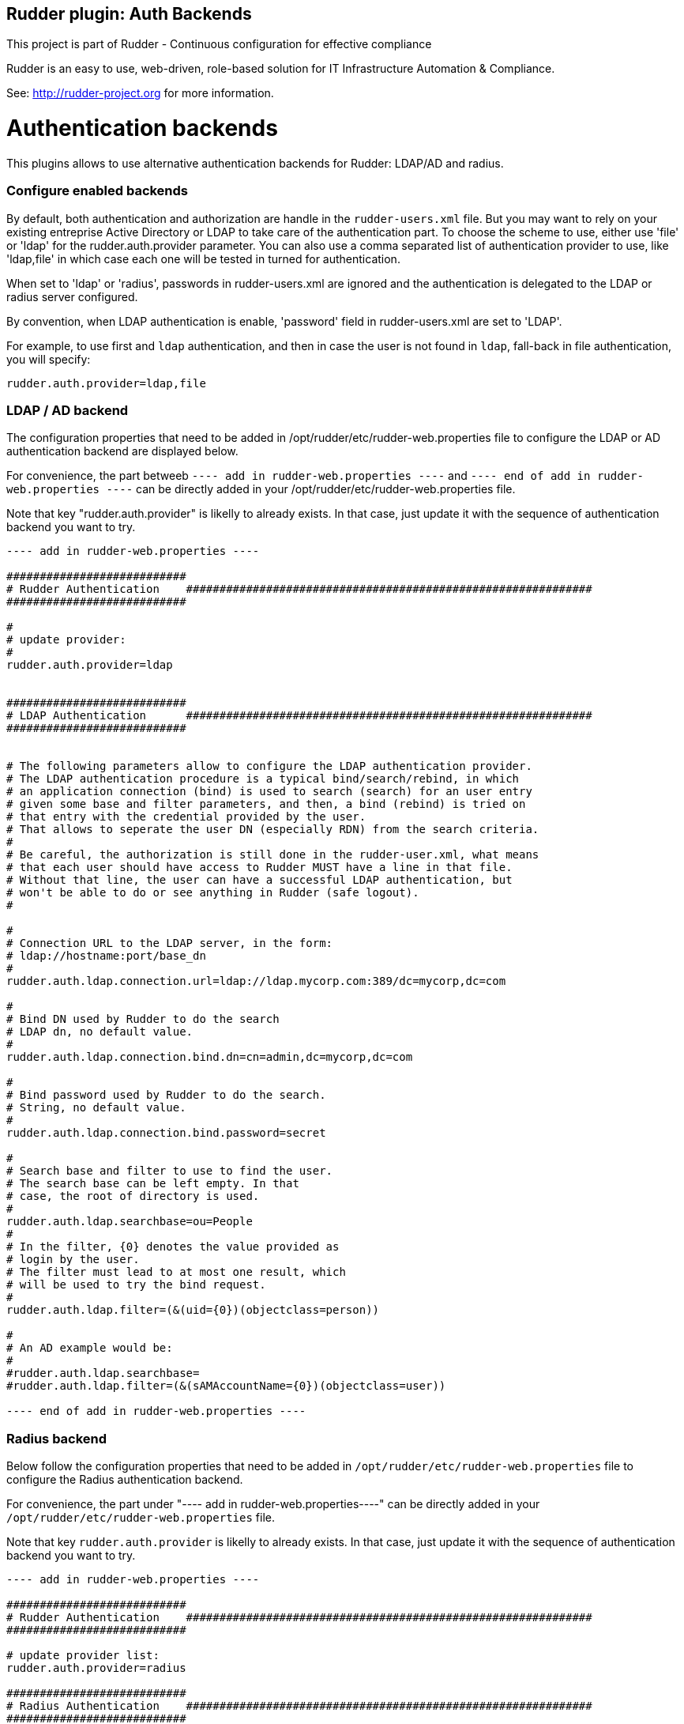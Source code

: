 Rudder plugin: Auth Backends
-----------------------------

This project is part of Rudder - Continuous configuration for effective compliance

Rudder is an easy to use, web-driven, role-based solution for IT Infrastructure
Automation & Compliance.

See: http://rudder-project.org for more information.

// Everything after this line goes into Rudder documentation
// ====doc====

= Authentication backends

This plugins allows to use alternative authentication backends for Rudder: LDAP/AD and radius.

=== Configure enabled backends

By default, both authentication and authorization are handle in the `rudder-users.xml`
file. But you may want to rely on your existing entreprise Active Directory or LDAP
to take care of the authentication part.
To choose the scheme to use, either use 'file' or 'ldap' for the rudder.auth.provider
parameter.
You can also use a comma separated list of authentication provider to use,
like 'ldap,file' in which case each one will be tested in turned for authentication.

When set to 'ldap' or 'radius', passwords in rudder-users.xml are ignored and the
authentication is delegated to the LDAP or radius server configured.

By convention, when LDAP authentication is enable, 'password' field in
rudder-users.xml are set to 'LDAP'.

For example, to use first and `ldap` authentication, and then in case the user is not found
in `ldap`, fall-back in file authentication, you will specify:


```
rudder.auth.provider=ldap,file
```

=== LDAP / AD backend

The configuration properties that need to be added in
/opt/rudder/etc/rudder-web.properties file to configure the LDAP or AD
authentication backend are displayed below.

For convenience, the part betweeb `---- add in rudder-web.properties ----` and
`---- end of add in rudder-web.properties ----` can
be directly added in your /opt/rudder/etc/rudder-web.properties file.

Note that key "rudder.auth.provider" is likelly to already exists. In
that case, just update it with the sequence of authentication backend
you want to try.


```
---- add in rudder-web.properties ----

###########################
# Rudder Authentication    #############################################################
###########################

#
# update provider:
#
rudder.auth.provider=ldap


###########################
# LDAP Authentication      #############################################################
###########################


# The following parameters allow to configure the LDAP authentication provider.
# The LDAP authentication procedure is a typical bind/search/rebind, in which
# an application connection (bind) is used to search (search) for an user entry
# given some base and filter parameters, and then, a bind (rebind) is tried on
# that entry with the credential provided by the user.
# That allows to seperate the user DN (especially RDN) from the search criteria.
#
# Be careful, the authorization is still done in the rudder-user.xml, what means
# that each user should have access to Rudder MUST have a line in that file.
# Without that line, the user can have a successful LDAP authentication, but
# won't be able to do or see anything in Rudder (safe logout).
#

#
# Connection URL to the LDAP server, in the form:
# ldap://hostname:port/base_dn
#
rudder.auth.ldap.connection.url=ldap://ldap.mycorp.com:389/dc=mycorp,dc=com

#
# Bind DN used by Rudder to do the search
# LDAP dn, no default value.
#
rudder.auth.ldap.connection.bind.dn=cn=admin,dc=mycorp,dc=com

#
# Bind password used by Rudder to do the search.
# String, no default value.
#
rudder.auth.ldap.connection.bind.password=secret

#
# Search base and filter to use to find the user.
# The search base can be left empty. In that
# case, the root of directory is used.
#
rudder.auth.ldap.searchbase=ou=People
#
# In the filter, {0} denotes the value provided as
# login by the user.
# The filter must lead to at most one result, which
# will be used to try the bind request.
#
rudder.auth.ldap.filter=(&(uid={0})(objectclass=person))

#
# An AD example would be:
#
#rudder.auth.ldap.searchbase=
#rudder.auth.ldap.filter=(&(sAMAccountName={0})(objectclass=user))

---- end of add in rudder-web.properties ----
```

=== Radius backend

Below follow the configuration properties that need to be added in
`/opt/rudder/etc/rudder-web.properties` file to configure the Radius
authentication backend.

For convenience, the part under "---- add in rudder-web.properties----" can
be directly added in your `/opt/rudder/etc/rudder-web.properties` file.

Note that key `rudder.auth.provider` is likelly to already exists. In
that case, just update it with the sequence of authentication backend
you want to try.


```
---- add in rudder-web.properties ----

###########################
# Rudder Authentication    #############################################################
###########################

# update provider list:
rudder.auth.provider=radius

###########################
# Radius Authentication    #############################################################
###########################

#
# The following parameters allow to configure authentication with a
# Radius server.
#


#
# Use "radius" auth type to enable radius authentication
#
#rudder.auth.provider=file,radius

#
# IP or hostname of the Radius server. Both work, but it is prefered to use an IP.
#
rudder.auth.radius.host.name=192.168.42.80

#
# Authentication port for the Radius server
#
rudder.auth.radius.host.auth.port=1812

#
# The shared secret as configured in your Radius server for Rudder application / host.
#
rudder.auth.radius.host.sharedSecret=secret

#
# Time to wait in seconds when trying to connect to the server before giving up.
#
rudder.auth.radius.auth.timeout=10

#
# Number of retries to attempt in case of timeout before giving up.
#
rudder.auth.radius.auth.retries=0

#
# Authentication protocol to use to connect to the Radius server. The default
# one is 'pap' (PAP).
# Available protocols::
# - pap
# - chap
# - eap-md5
# - eap-ttls
#
# For `eap-ttls`, you can append `key=value` parameters, separated by `:` to the
# protocol name to specify protocol option, for example:
# `eap-tls:keyFile=keystore:keyPassword=mypass`
#
rudder.auth.radius.auth.protocol=pap

---- end of add in rudder-web.properties ----
```
